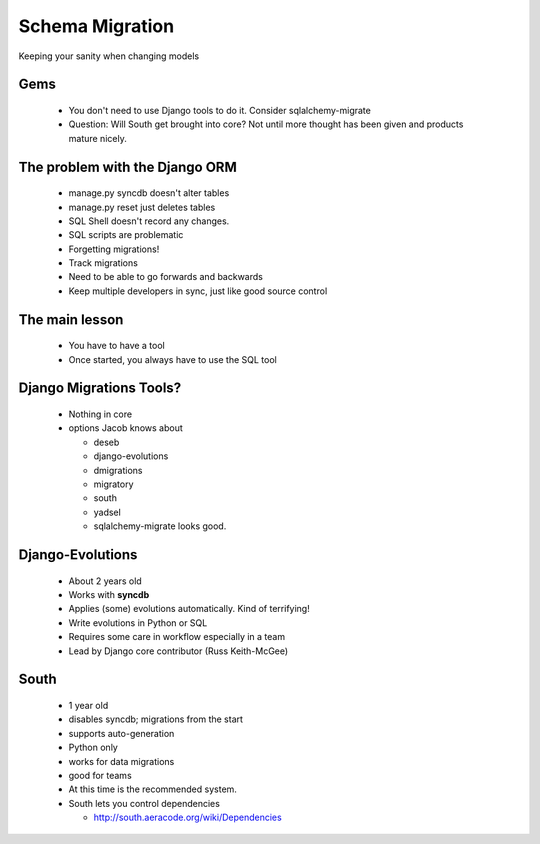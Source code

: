 ================
Schema Migration
================

Keeping your sanity when changing models

Gems
----

 * You don't need to use Django tools to do it. Consider sqlalchemy-migrate
 * Question: Will South get brought into core? Not until more thought has been given and products mature nicely.

The problem with the Django ORM
-------------------------------

 * manage.py syncdb doesn't alter tables
 * manage.py reset just deletes tables
 * SQL Shell doesn't record any changes.
 * SQL scripts are problematic
 * Forgetting migrations!
 * Track migrations
 * Need to be able to go forwards and backwards
 * Keep multiple developers in sync, just like good source control
 
The main lesson
---------------

 * You have to have a tool
 * Once started, you always have to use the SQL tool

Django Migrations Tools?
------------------------

 * Nothing in core
 * options Jacob knows about
 
   * deseb
   * django-evolutions
   * dmigrations
   * migratory
   * south
   * yadsel
   * sqlalchemy-migrate looks good.
   
Django-Evolutions
-----------------

 * About 2 years old
 * Works with **syncdb**
 * Applies (some) evolutions automatically. Kind of terrifying!
 * Write evolutions in Python or SQL
 * Requires some care in workflow especially in a team
 * Lead by Django core contributor (Russ Keith-McGee)

South
-----

 * 1 year old
 * disables syncdb; migrations from the start
 * supports auto-generation
 * Python only
 * works for data migrations
 * good for teams
 * At this time is the recommended system.
 * South lets you control dependencies 
 
   * http://south.aeracode.org/wiki/Dependencies